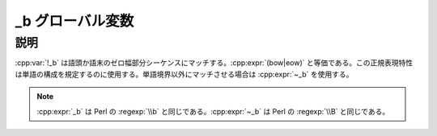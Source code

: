 _b グローバル変数
=================

.. cpp:var:: unspecified _b

   単語境界を表す表明。


説明
----

:cpp:var:`!_b` は語頭か語末のゼロ幅部分シーケンスにマッチする。:cpp:expr:`(bow|eow)` と等価である。この正規表現特性は単語の構成を規定するのに使用する。単語境界以外にマッチさせる場合は :cpp:expr:`~_b` を使用する。

.. note:: :cpp:expr:`_b` は Perl の :regexp:`\\b` と同じである。:cpp:expr:`~_b` は Perl の :regexp:`\\B` と同じである。
